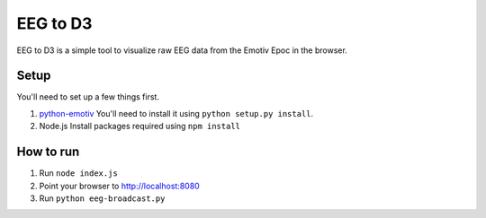 *********
EEG to D3
*********


EEG to D3 is a simple tool to visualize raw EEG data from the Emotiv
Epoc in the browser.

Setup
-----

You'll need to set up a few things first.

1. `python-emotiv <https://github.com/ozancaglayan/python-emotiv>`_
   You'll need to install it using ``python setup.py install``.
2. Node.js
   Install packages required using ``npm install``


How to run
----------

1. Run ``node index.js``
2. Point your browser to `<http://localhost:8080>`_ 
3. Run ``python eeg-broadcast.py``

